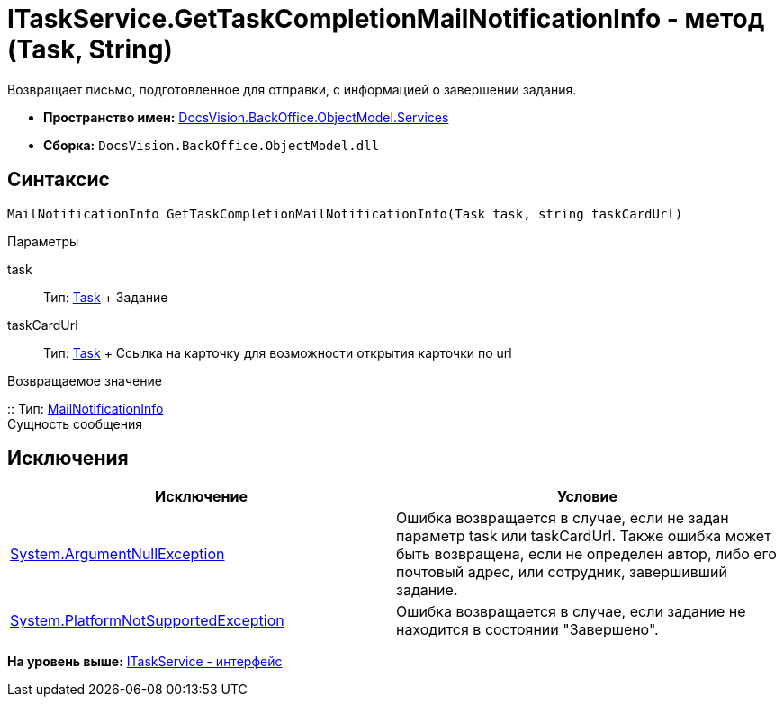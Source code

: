 = ITaskService.GetTaskCompletionMailNotificationInfo - метод (Task, String)

Возвращает письмо, подготовленное для отправки, с информацией о завершении задания.

* [.keyword]*Пространство имен:* xref:Services_NS.adoc[DocsVision.BackOffice.ObjectModel.Services]
* [.keyword]*Сборка:* [.ph .filepath]`DocsVision.BackOffice.ObjectModel.dll`

== Синтаксис

[source,pre,codeblock,language-csharp]
----
MailNotificationInfo GetTaskCompletionMailNotificationInfo(Task task, string taskCardUrl)
----

Параметры

task::
  Тип: xref:../Task_CL.adoc[Task]
  +
  Задание
taskCardUrl::
  Тип: xref:../Task_CL.adoc[Task]
  +
  Ссылка на карточку для возможности открытия карточки по url

Возвращаемое значение

::
  Тип: xref:Entities/MailNotificationInfo_CL.adoc[MailNotificationInfo]
  +
  Сущность сообщения

== Исключения

[cols=",",options="header",]
|===
|Исключение |Условие
|http://msdn.microsoft.com/ru-ru/library/system.argumentnullexception.aspx[System.ArgumentNullException] |Ошибка возвращается в случае, если не задан параметр task или taskCardUrl. Также ошибка может быть возвращена, если не определен автор, либо его почтовый адрес, или сотрудник, завершивший задание.
|https://msdn.microsoft.com/ru-ru/library/system.notsupportedexception.aspx[System.PlatformNotSupportedException] |Ошибка возвращается в случае, если задание не находится в состоянии "Завершено".
|===

*На уровень выше:* xref:../../../../../api/DocsVision/BackOffice/ObjectModel/Services/ITaskService_IN.adoc[ITaskService - интерфейс]
